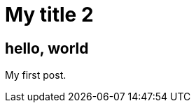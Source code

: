 = My title 2
:hp-image: https://unsplash.imgix.net/photo-1422222948315-28aadb7a2cb8?q=75&fm=jpg&s=cfeadbd7a991e58b553bee29a7eeca55

== hello, world

My first post.